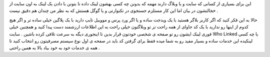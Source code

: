 .. title: چه کسی به شما لینک داده .. date: 2007/9/26 13:51:33

.. raw:: html

   <html>

.. raw:: html

   <body>

.. raw:: html

   <p>

این برای بسیاری از کسانی که سایت و یا وبلاگ دارند مهمه که بدونن چه کسی
بهشون لینک داده تا بتونن با دادن یک لینک به اون سایت از خجالتشون در بیان
اما این کار مستلزم جستجوی در تکنوارتی و یا گوگل هستش که به نظر من چندان
هم دقیق نیست .

حالا به این فکر کنید که اگر کاربر بلاگر هستید با یک ویدجت ساده و یا اگر
ورد پرس و موویبل تایپ دارید با یک پلاگین خیلی ساده تر و اگر هیچ کدوم از
اینها رو ندارید با یک کد جاوای از همه راحت تر تو وبلاگتون خیلی راحت به
این اطلاعات ارزشمند دست پیدا کنید و همچنین خیلی فوری لینک ایشون رو تو
صفحه ی شخصی خودتون قرار بدین تا اینجوری دیگه به سرعت تلافی کرده باشین .
سایت Who Linked یا چه کسی لینکیده این خدمات ساده و بسیار مفید رو به شما
میده فقط برای گرفتن کد باید در صفحه ی اول نوع سیستم مصرفیتون رو انتخاب
کنید تا همه ی خدمات خود به خود بیاد بالا به همین راحتی .

.. raw:: html

   </p>

.. raw:: html

   </body>

.. raw:: html

   </html>
